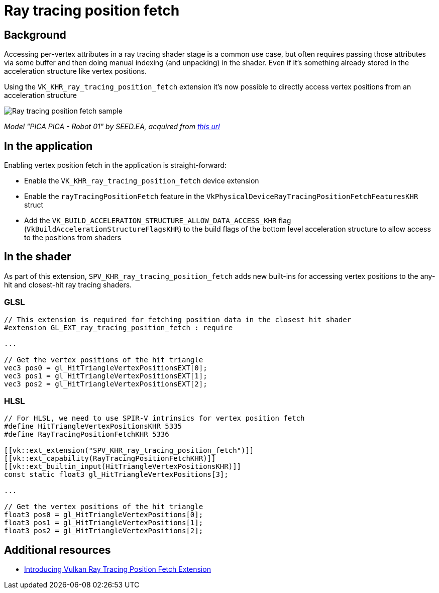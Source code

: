 ////
- Copyright (c) 2023-2024, Sascha Willems
-
- SPDX-License-Identifier: Apache-2.0
-
- Licensed under the Apache License, Version 2.0 the "License";
- you may not use this file except in compliance with the License.
- You may obtain a copy of the License at
-
-     http://www.apache.org/licenses/LICENSE-2.0
-
- Unless required by applicable law or agreed to in writing, software
- distributed under the License is distributed on an "AS IS" BASIS,
- WITHOUT WARRANTIES OR CONDITIONS OF ANY KIND, either express or implied.
- See the License for the specific language governing permissions and
- limitations under the License.
-
////
= Ray tracing position fetch

ifdef::site-gen-antora[]
TIP: The source for this sample can be found in the https://github.com/KhronosGroup/Vulkan-Samples/tree/main/samples/extensions/ray_tracing_position_fetch[Khronos Vulkan samples github repository].
endif::[]

== Background

Accessing per-vertex attributes in a ray tracing shader stage is a common use case, but often requires passing those attributes via some buffer and then doing manual indexing (and unpacking) in the shader. Even if it's something already stored in the acceleration structure like vertex positions.

Using the `VK_KHR_ray_tracing_position_fetch` extension it's now possible to directly access vertex positions from an acceleration structure

image::./images/sample.png[Ray tracing position fetch sample]
_Model "PICA PICA - Robot 01" by SEED.EA, acquired from https://sketchfab.com/3d-models/pica-pica-robot-01-438e3a1589a6411a8e704471930389e1[this url]_

== In the application

Enabling vertex position fetch in the application is straight-forward:

- Enable the `VK_KHR_ray_tracing_position_fetch` device extension
- Enable the `rayTracingPositionFetch` feature in the `VkPhysicalDeviceRayTracingPositionFetchFeaturesKHR` struct
- Add the `VK_BUILD_ACCELERATION_STRUCTURE_ALLOW_DATA_ACCESS_KHR` flag (`VkBuildAccelerationStructureFlagsKHR`) to the build flags  of the bottom level acceleration structure to allow access to the positions from shaders

== In the shader

As part of this extension, `SPV_KHR_ray_tracing_position_fetch` adds new built-ins for accessing vertex positions to the any-hit and closest-hit ray tracing shaders.

=== GLSL

[,glsl]
----
// This extension is required for fetching position data in the closest hit shader
#extension GL_EXT_ray_tracing_position_fetch : require

...

// Get the vertex positions of the hit triangle
vec3 pos0 = gl_HitTriangleVertexPositionsEXT[0];
vec3 pos1 = gl_HitTriangleVertexPositionsEXT[1];
vec3 pos2 = gl_HitTriangleVertexPositionsEXT[2];
----

=== HLSL

[,hlsl]
----
// For HLSL, we need to use SPIR-V intrinsics for vertex position fetch
#define HitTriangleVertexPositionsKHR 5335
#define RayTracingPositionFetchKHR 5336

[[vk::ext_extension("SPV_KHR_ray_tracing_position_fetch")]]
[[vk::ext_capability(RayTracingPositionFetchKHR)]]
[[vk::ext_builtin_input(HitTriangleVertexPositionsKHR)]]
const static float3 gl_HitTriangleVertexPositions[3];

...

// Get the vertex positions of the hit triangle
float3 pos0 = gl_HitTriangleVertexPositions[0];
float3 pos1 = gl_HitTriangleVertexPositions[1];
float3 pos2 = gl_HitTriangleVertexPositions[2];
----

== Additional resources

* https://www.khronos.org/blog/introducing-vulkan-ray-tracing-position-fetch-extension[Introducing Vulkan Ray Tracing Position Fetch Extension]